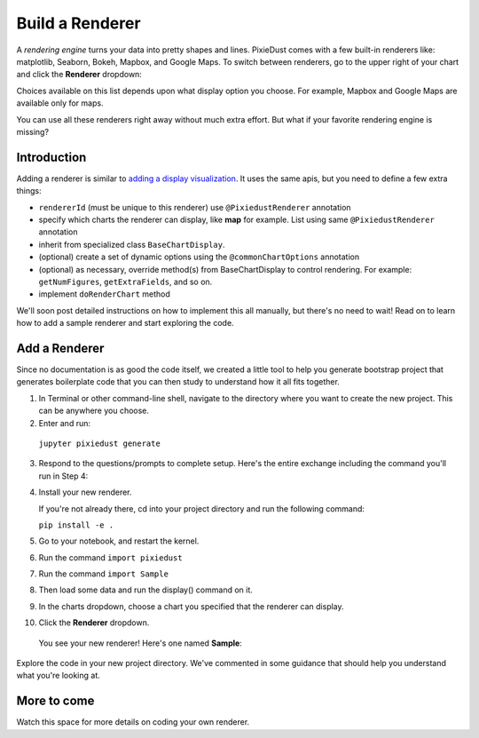 Build a Renderer
========================

A *rendering engine* turns your data into pretty shapes and lines. PixieDust comes with a few built-in renderers like: matplotlib, Seaborn, Bokeh, Mapbox, and Google Maps. To switch between renderers, go to the upper right of your chart and click the **Renderer** dropdown:

.. image:: _images/renderer_dd.png

Choices available on this list depends upon what display option you choose. For example, Mapbox and Google Maps are available only for maps.

You can use all these renderers right away without much extra effort. But what if your favorite rendering engine is missing? 

Introduction
************

Adding a renderer is similar to `adding a display visualization <writeviz.html>`_. It uses the same apis, but you need to define a few extra things:

- ``rendererId`` (must be unique to this renderer)  use ``@PixiedustRenderer`` annotation
- specify which charts the renderer can display, like **map** for example. List using same ``@PixiedustRenderer`` annotation
- inherit from specialized class ``BaseChartDisplay``. 
- (optional) create a set of dynamic options using the ``@commonChartOptions`` annotation
- (optional) as necessary, override method(s) from BaseChartDisplay to control rendering. For example: ``getNumFigures``, ``getExtraFields``, and so on.
- implement ``doRenderChart`` method

We'll soon post detailed instructions on how to implement this all manually, but there's no need to wait! Read on to learn how to add a sample renderer and start exploring the code.

Add a Renderer
**************

Since no documentation is as good the code itself, we created a little tool to help you generate bootstrap project that generates boilerplate code that you can then study to understand how it all fits together.

1. In Terminal or other command-line shell, navigate to the directory where you want to create the new project. This can be anywhere you choose.

2. Enter and run:

  ``jupyter pixiedust generate``

3. Respond to the questions/prompts to complete setup. Here's the entire exchange including the command you'll run in Step 4:

   .. image:: _images/generate.png 

4. Install your new renderer.

   If you're not already there, cd into your project directory and run the following command: 

   ``pip install -e .``

5. Go to your notebook, and restart the kernel.

6. Run the command ``import pixiedust`` 

7. Run the command ``import Sample``  

8. Then load some data and run the display() command on it. 

9. In the charts dropdown, choose a chart you specified that the renderer can display.

10. Click the **Renderer** dropdown. 

   You see your new renderer! Here's one named **Sample**:

   .. image:: _images/sample_renderer.png

Explore the code in your new project directory. We've commented in some guidance that should help you understand what you're looking at.

More to come
************

Watch this space for more details on coding your own renderer.